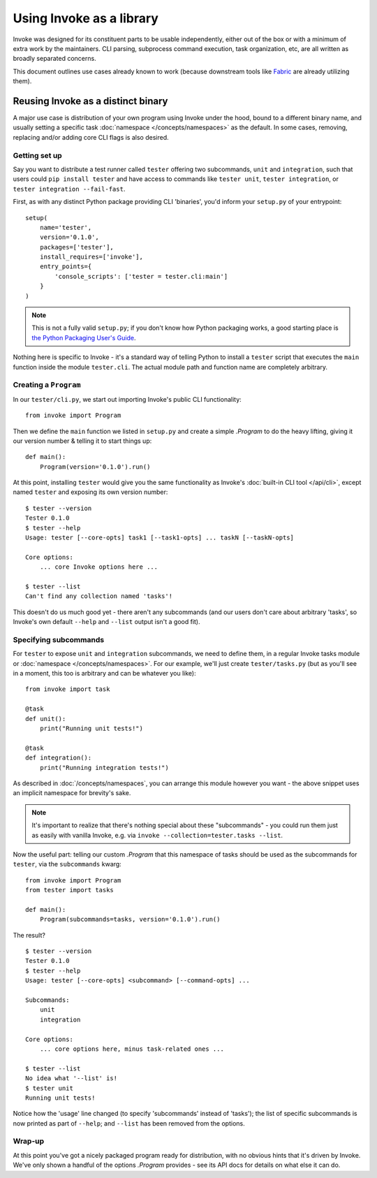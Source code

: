 =========================
Using Invoke as a library
=========================

Invoke was designed for its constituent parts to be usable independently,
either out of the box or with a minimum of extra work by the maintainers. CLI
parsing, subprocess command execution, task organization, etc, are all written
as broadly separated concerns.

This document outlines use cases already known to work (because downstream
tools like `Fabric <http://fabfile.org>`_ are already utilizing them).


Reusing Invoke as a distinct binary 
====================================

A major use case is distribution of your own program using Invoke under the
hood, bound to a different binary name, and usually setting a specific task
:doc:`namespace </concepts/namespaces>` as the default. In some cases,
removing, replacing and/or adding core CLI flags is also desired.

Getting set up
--------------

Say you want to distribute a test runner called ``tester`` offering two
subcommands, ``unit`` and ``integration``, such that users could ``pip install
tester`` and have access to commands like ``tester unit``, ``tester
integration``, or ``tester integration --fail-fast``.

First, as with any distinct Python package providing CLI
'binaries', you'd inform your ``setup.py`` of your entrypoint::

    setup(
        name='tester',
        version='0.1.0',
        packages=['tester'],
        install_requires=['invoke'],
        entry_points={
            'console_scripts': ['tester = tester.cli:main']
        }
    )

.. note::
    This is not a fully valid ``setup.py``; if you don't know how Python
    packaging works, a good starting place is `the Python Packaging User's
    Guide <https://python-packaging-user-guide.readthedocs.org/en/latest/>`_.

Nothing here is specific to Invoke - it's a standard way of telling Python to
install a ``tester`` script that executes the ``main`` function inside the
module ``tester.cli``. The actual module path and function name are completely
arbitrary.

Creating a ``Program``
----------------------

In our ``tester/cli.py``, we start out importing Invoke's public CLI
functionality::

    from invoke import Program

Then we define the ``main`` function we listed in ``setup.py`` and create a
simple `.Program` to do the heavy lifting, giving it our version number &
telling it to start things up::

    def main():
        Program(version='0.1.0').run()

At this point, installing ``tester`` would give you the same functionality as
Invoke's :doc:`built-in CLI tool </api/cli>`, except named ``tester`` and
exposing its own version number::

    $ tester --version
    Tester 0.1.0
    $ tester --help
    Usage: tester [--core-opts] task1 [--task1-opts] ... taskN [--taskN-opts]

    Core options:
        ... core Invoke options here ... 

    $ tester --list
    Can't find any collection named 'tasks'!

This doesn't do us much good yet - there aren't any subcommands (and our users
don't care about arbitrary 'tasks', so Invoke's own default ``--help`` and
``--list`` output isn't a good fit).

Specifying subcommands
----------------------

For ``tester`` to expose ``unit`` and ``integration`` subcommands, we need to
define them, in a regular Invoke tasks module or :doc:`namespace
</concepts/namespaces>`. For our example, we'll just create ``tester/tasks.py``
(but as you'll see in a moment, this too is arbitrary and can be whatever you
like)::

    from invoke import task

    @task
    def unit():
        print("Running unit tests!")

    @task
    def integration():
        print("Running integration tests!")

As described in :doc:`/concepts/namespaces`, you can arrange this module
however you want - the above snippet uses an implicit namespace for brevity's
sake.

.. note::
    It's important to realize that there's nothing special about these
    "subcommands" - you could run them just as easily with vanilla Invoke,
    e.g. via ``invoke --collection=tester.tasks --list``.

Now the useful part: telling our custom `.Program` that this namespace of tasks
should be used as the subcommands for ``tester``, via the ``subcommands`` kwarg::

    from invoke import Program
    from tester import tasks

    def main():
        Program(subcommands=tasks, version='0.1.0').run()

The result?

::

    $ tester --version
    Tester 0.1.0
    $ tester --help
    Usage: tester [--core-opts] <subcommand> [--command-opts] ...

    Subcommands:
        unit
        integration

    Core options:
        ... core options here, minus task-related ones ... 
    
    $ tester --list
    No idea what '--list' is!
    $ tester unit
    Running unit tests!

Notice how the 'usage' line changed (to specify 'subcommands' instead of
'tasks'); the list of specific subcommands is now printed as part of
``--help``; and ``--list`` has been removed from the options.

Wrap-up
-------

At this point you've got a nicely packaged program ready for distribution, with
no obvious hints that it's driven by Invoke. We've only shown a handful of the
options `.Program` provides - see its API docs for details on what else it can
do.
